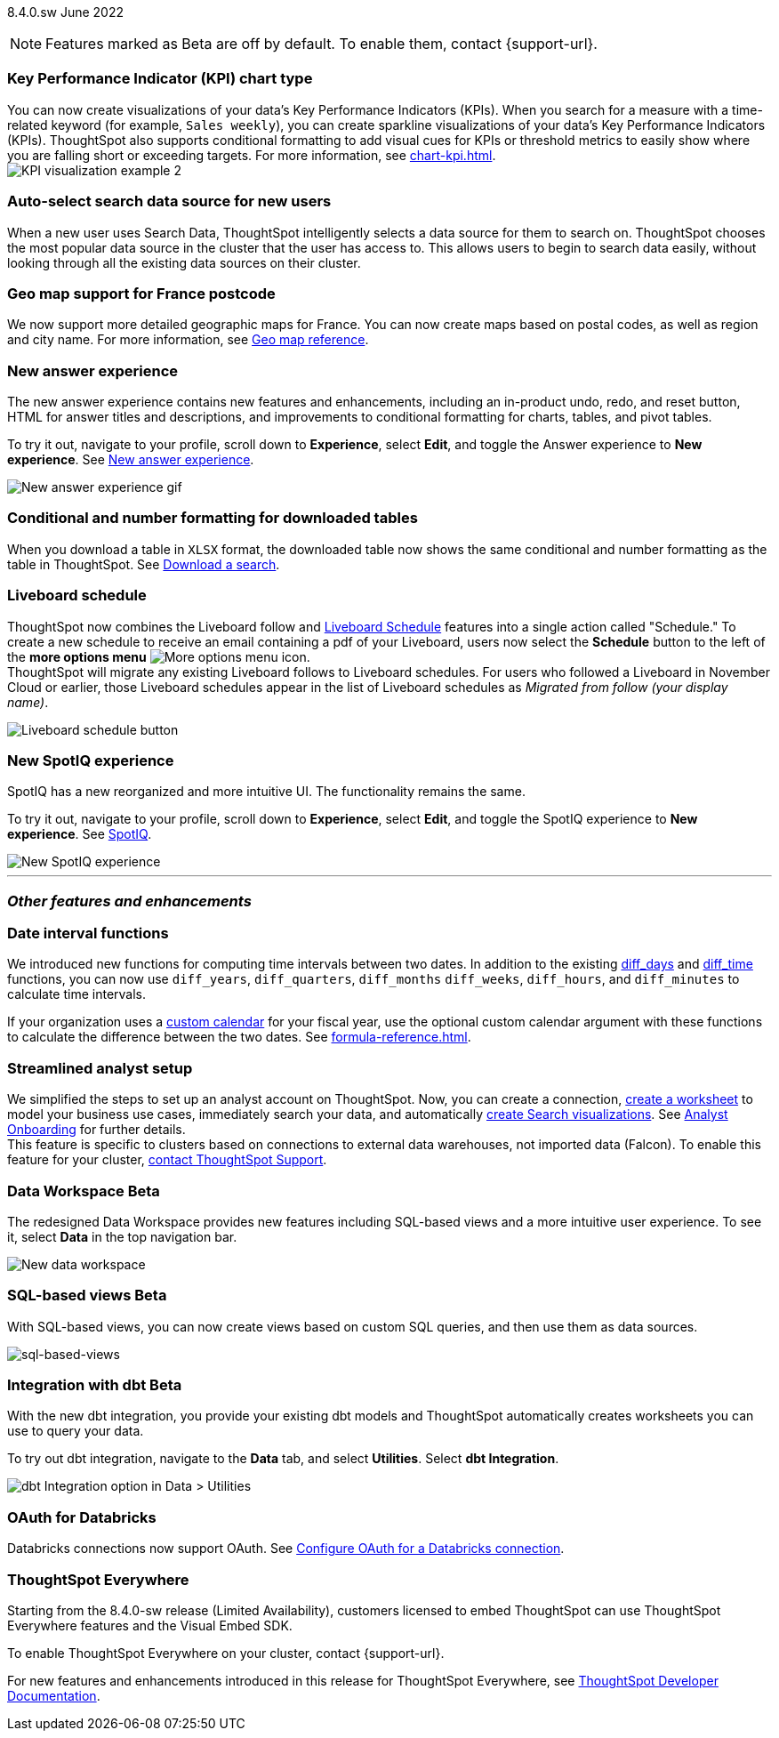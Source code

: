ifndef::pendo-links[]
[label label-dep]#8.4.0.sw# June 2022
endif::[]
ifdef::pendo-links[]
[label label-dep-whats-new]#8.4.0.sw#
[month-year-whats-new]#June 2022#
endif::[]

ifndef::pendo-links[]
NOTE: Features marked as [.badge.badge-update]#Beta# are off by default. To enable them, contact {support-url}.
endif::[]

ifdef::pendo-links[]
NOTE: Features marked as [.badge.badge-update-whats-new]#Beta# are off by default. To enable them, contact {support-url}.
endif::[]

[#primary-8-4-0-cl]
[#8-4-0-sw-kpi-chart]
[discrete]
=== Key Performance Indicator (KPI) chart type

// Naomi

You can now create visualizations of your data’s Key Performance Indicators (KPIs). When you search for a measure with a time-related keyword (for example, `Sales weekly`), you can create sparkline visualizations of your data’s Key Performance Indicators (KPIs). ThoughtSpot also supports conditional formatting to add visual cues for KPIs or threshold metrics to easily show where you are falling short or exceeding targets. For more information, see xref:chart-kpi.adoc[]. +
image:kpi-viz-sparkline.png[KPI visualization example 2]

[#8-4-0-sw-auto-select-search-source]
[discrete]
=== Auto-select search data source for new users

When a new user uses Search Data, ThoughtSpot intelligently selects a data source for them to search on. ThoughtSpot chooses the most popular data source in the cluster that the user has access to. This allows users to begin to search data easily, without looking through all the existing data sources on their cluster.

// image

[#8-4-0-sw-geo-france]
[discrete]
=== Geo map support for France postcode

// Naomi

We now support more detailed geographic maps for France. You can now create maps based on postal codes, as well as region and city name. For more information, see xref:geomap-reference.adoc#france[Geo map reference].

// image

[#8-4-0-sw-new-answer]
[discrete]
=== New answer experience

The new answer experience contains new features and enhancements, including an in-product undo, redo, and reset button, HTML for answer titles and descriptions, and improvements to conditional formatting for charts, tables, and pivot tables.

To try it out, navigate to your profile, scroll down to *Experience*, select *Edit*, and toggle the Answer experience to *New experience*. [.show-hide]#See xref:answer-experience-new.adoc[New answer experience].#

image::new-answer-experience.gif[New answer experience gif]

[#8-4-0-sw-conditional-formatting]
[discrete]
=== Conditional and number formatting for downloaded tables

When you download a table in `XLSX` format, the downloaded table now shows the same conditional and number formatting as the table in ThoughtSpot. [.show-hide]#See xref:search-download.adoc[Download a search].#

// image TBD if i can find a cluster

[#8-4-0-sw-liveboard-schedule]
[discrete]
=== Liveboard schedule

// Naomi

ThoughtSpot now combines the Liveboard follow and xref:liveboard-schedule.adoc[Liveboard Schedule] features into a single action called "Schedule." To create a new schedule to receive an email containing a pdf of your Liveboard, users now select the *Schedule* button to the left of the *more options menu* image:icon-more-10px.png[More options menu icon]. +
ThoughtSpot will migrate any existing Liveboard follows to Liveboard schedules. For users who followed a Liveboard in November Cloud or earlier, those Liveboard schedules appear in the list of Liveboard schedules as _Migrated from follow (your display name)_.

image::liveboard-schedule.png[Liveboard schedule button]

[#8-4-0-sw-new-spotiq]
[discrete]
=== New SpotIQ experience

SpotIQ has a new reorganized and more intuitive UI. The functionality remains the same.

To try it out, navigate to your profile, scroll down to *Experience*, select *Edit*, and toggle the SpotIQ experience to *New experience*. [.show-hide]#See xref:spotiq.adoc[SpotIQ].#

image::spotiq-v2-ui.png[New SpotIQ experience]

'''
[#secondary-8-4-0-sw]
[discrete]
=== _Other features and enhancements_

[#8-4-0-sw-date-interval]
[discrete]
=== Date interval functions

We introduced new functions for computing time intervals between two dates. In addition to the existing xref:formula-reference.adoc#diff_days[diff_days] and xref:formula-reference.adoc#diff_time[diff_time] functions, you can now use `diff_years`, `diff_quarters`, `diff_months` `diff_weeks`, `diff_hours`, and `diff_minutes` to calculate time intervals.

If your organization uses a xref:connections-cust-cal.adoc[custom calendar] for your fiscal year, use the optional custom calendar argument with these functions to calculate the difference between the two dates. [.show-hide]#See xref:formula-reference.adoc[].#

[#8-4-0-sw-streamlined-analyst]
[discrete]
=== Streamlined analyst setup

// Naomi

We simplified the steps to set up an analyst account on ThoughtSpot. Now, you can create a connection, xref:worksheet-create-setup.adoc[create a worksheet] to model your business use cases, immediately search your data, and automatically xref:automated-answer-creation.adoc[create Search visualizations]. See xref:analyst-onboarding.adoc[Analyst Onboarding] for further details. +
This feature is specific to clusters based on connections to external data warehouses, not imported data (Falcon). To enable this feature for your cluster, xref:support-contact.adoc[contact ThoughtSpot Support].

// image

[#8-4-0-sw-data-workspace]
[discrete]
ifndef::pendo-links[]
=== Data Workspace [.badge.badge-update]#Beta#
endif::[]
ifdef::pendo-links[]
=== Data Workspace [.badge.badge-update-whats-new]#Beta#
endif::[]
The redesigned Data Workspace provides new features including SQL-based views and a more intuitive user experience. To see it, select *Data* in the top navigation bar.

image::data-workspace-image.png[New data workspace]

[#8-4-0-sw-sql-views]
[discrete]
ifndef::pendo-links[]
=== SQL-based views [.badge.badge-update]#Beta#
endif::[]
ifdef::pendo-links[]
=== SQL-based views [.badge.badge-update-whats-new]#Beta#
endif::[]
With SQL-based views, you can now create views based on custom SQL queries, and then use them as data sources.

image::sql-bsd-view.png[sql-based-views]

[#8-4-0-sw-int-dbt]
[discrete]
ifndef::pendo-links[]
=== Integration with dbt [.badge.badge-update]#Beta#
endif::[]
ifdef::pendo-links[]
=== Integration with dbt [.badge.badge-update-whats-new]#Beta#
endif::[]

With the new dbt integration, you provide your existing dbt models and ThoughtSpot automatically creates worksheets you can use to query your data.

To try out dbt integration, navigate to the *Data* tab, and select *Utilities*. Select *dbt Integration*.

image::dbt-integration.png[dbt Integration option in Data > Utilities]

[#8-4-0-sw-oauth-databricks]
[discrete]
=== OAuth for Databricks

Databricks connections now support OAuth. See xref:connections-databricks-oauth.adoc[Configure OAuth for a Databricks connection].

// image
[discrete]
=== ThoughtSpot Everywhere

Starting from the 8.4.0-sw release (Limited Availability), customers licensed to embed ThoughtSpot can use ThoughtSpot Everywhere features and the Visual Embed SDK.

To enable ThoughtSpot Everywhere on your cluster, contact {support-url}.

For new features and enhancements introduced in this release for ThoughtSpot Everywhere, see https://developers.thoughtspot.com/docs/?pageid=whats-new[ThoughtSpot Developer Documentation^].
